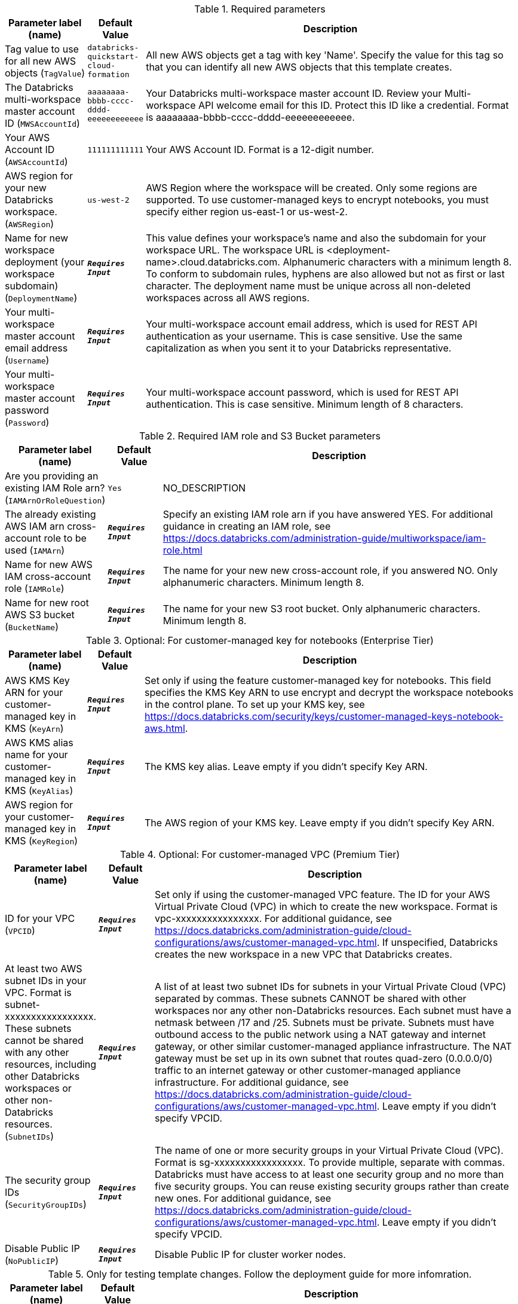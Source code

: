 
.Required parameters
[width="100%",cols="16%,11%,73%",options="header",]
|===
|Parameter label (name) |Default Value|Description|Tag value to use for all new AWS objects
(`TagValue`)|`databricks-quickstart-cloud-formation`|All new AWS objects get a tag with key 'Name'. Specify the value for this tag so that you can identify all new AWS objects that this template creates.|The Databricks multi-workspace master account ID
(`MWSAccountId`)|`aaaaaaaa-bbbb-cccc-dddd-eeeeeeeeeeee`|Your Databricks multi-workspace master account ID. Review your Multi-workspace API welcome email for this ID. Protect this ID like a credential. Format is aaaaaaaa-bbbb-cccc-dddd-eeeeeeeeeeee.|Your AWS Account ID
(`AWSAccountId`)|`111111111111`|Your AWS Account ID. Format is a 12-digit number.|AWS region for your new Databricks workspace.
(`AWSRegion`)|`us-west-2`|AWS Region where the workspace will be created. Only some regions are supported. To use customer-managed keys to encrypt notebooks, you must specify either region us-east-1 or us-west-2.|Name for new workspace deployment (your workspace subdomain)
(`DeploymentName`)|`**__Requires Input__**`|This value defines your workspace's name and also the subdomain for your workspace URL. The workspace URL is <deployment-name>.cloud.databricks.com. Alphanumeric characters with a minimum length 8. To conform to subdomain rules, hyphens are also allowed but not as first or last character. The deployment name must be unique across all non-deleted workspaces across all AWS regions.|Your multi-workspace master account email address
(`Username`)|`**__Requires Input__**`|Your multi-workspace account email address, which is used for REST API authentication as your username. This is case sensitive. Use the same capitalization as when you sent it to your Databricks representative.|Your multi-workspace master account password
(`Password`)|`**__Requires Input__**`|Your multi-workspace account password, which is used for REST API authentication. This is case sensitive. Minimum length of 8 characters.
|===
.Required IAM role and S3 Bucket parameters
[width="100%",cols="16%,11%,73%",options="header",]
|===
|Parameter label (name) |Default Value|Description|Are you providing an existing IAM Role arn?
(`IAMArnOrRoleQuestion`)|`Yes`|NO_DESCRIPTION|The already existing AWS IAM arn cross-account role to be used
(`IAMArn`)|`**__Requires Input__**`|Specify an existing IAM role arn if you have answered YES. For additional guidance in creating an IAM role, see https://docs.databricks.com/administration-guide/multiworkspace/iam-role.html|Name for new AWS IAM cross-account role
(`IAMRole`)|`**__Requires Input__**`|The name for your new new cross-account role, if you answered NO. Only alphanumeric characters. Minimum length 8.|Name for new root AWS S3 bucket
(`BucketName`)|`**__Requires Input__**`|The name for your new S3 root bucket. Only alphanumeric characters. Minimum length 8.
|===
.Optional: For customer-managed key for notebooks (Enterprise Tier)
[width="100%",cols="16%,11%,73%",options="header",]
|===
|Parameter label (name) |Default Value|Description|AWS KMS Key ARN for your customer-managed key in KMS
(`KeyArn`)|`**__Requires Input__**`|Set only if using the feature customer-managed key for notebooks. This field specifies the KMS Key ARN to use encrypt and decrypt the workspace notebooks in the control plane. To set up your KMS key, see https://docs.databricks.com/security/keys/customer-managed-keys-notebook-aws.html.|AWS KMS alias name for your customer-managed key in KMS
(`KeyAlias`)|`**__Requires Input__**`|The KMS key alias. Leave empty if you didn't specify Key ARN.|AWS region for your customer-managed key in KMS
(`KeyRegion`)|`**__Requires Input__**`|The AWS region of your KMS key. Leave empty if you didn't specify Key ARN.
|===
.Optional: For customer-managed VPC (Premium Tier)
[width="100%",cols="16%,11%,73%",options="header",]
|===
|Parameter label (name) |Default Value|Description|ID for your VPC
(`VPCID`)|`**__Requires Input__**`|Set only if using the customer-managed VPC feature. The ID for your AWS Virtual Private Cloud (VPC) in which to create the new workspace. Format is vpc-xxxxxxxxxxxxxxxx. For additional guidance, see https://docs.databricks.com/administration-guide/cloud-configurations/aws/customer-managed-vpc.html. If unspecified, Databricks creates the new workspace in a new VPC that Databricks creates.|At least two AWS subnet IDs in your VPC. Format is subnet-xxxxxxxxxxxxxxxxx. These subnets cannot be shared with any other resources, including other Databricks workspaces or other non-Databricks resources.
(`SubnetIDs`)|`**__Requires Input__**`|A list of at least two subnet IDs for subnets in your Virtual Private Cloud (VPC) separated by commas. These subnets CANNOT be shared with other workspaces nor any other non-Databricks resources. Each subnet must have a netmask between /17 and /25. Subnets must be private. Subnets must have outbound access to the public network using a NAT gateway and internet gateway, or other similar customer-managed appliance infrastructure. The NAT gateway must be set up in its own subnet that routes quad-zero (0.0.0.0/0) traffic to an internet gateway or other customer-managed appliance infrastructure. For additional guidance, see https://docs.databricks.com/administration-guide/cloud-configurations/aws/customer-managed-vpc.html. Leave empty if you didn't specify VPCID.|The security group IDs
(`SecurityGroupIDs`)|`**__Requires Input__**`|The name of one or more security groups in your Virtual Private Cloud (VPC). Format is sg-xxxxxxxxxxxxxxxxx. To provide multiple, separate with commas. Databricks must have access to at least one security group and no more than five security groups. You can reuse existing security groups rather than create new ones. For additional guidance, see https://docs.databricks.com/administration-guide/cloud-configurations/aws/customer-managed-vpc.html. Leave empty if you didn't specify VPCID.|Disable Public IP
(`NoPublicIP`)|`**__Requires Input__**`|Disable Public IP for cluster worker nodes.
|===
.Only for testing template changes. Follow the deployment guide for more infomration.
[width="100%",cols="16%,11%,73%",options="header",]
|===
|Parameter label (name) |Default Value|Description|QSS3BucketName
(`QSS3BucketName`)|`aws-quickstart`|Do not set unless testing/modifying this template. The name of the S3 bucket where the templates and functions exist in the git repository|QSS3KeyPrefix
(`QSS3KeyPrefix`)|`quickstart-databricks-unified-data-analytics-platform/`|Do not set unless testing/modifying this template. The S3 bucket folder prefix for the AWS QuickStart Templates and Functions.
|===